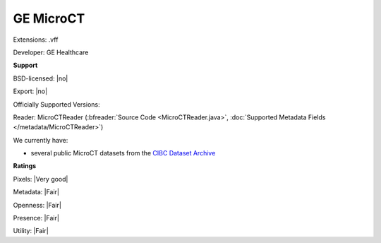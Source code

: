 .. index:: GE MicroCT
.. index:: .vff

GE MicroCT
===============================================================================

Extensions: .vff

Developer: GE Healthcare


**Support**


BSD-licensed: |no|

Export: |no|

Officially Supported Versions: 

Reader: MicroCTReader (:bfreader:`Source Code <MicroCTReader.java>`, :doc:`Supported Metadata Fields </metadata/MicroCTReader>`)




We currently have:

* several public MicroCT datasets from the `CIBC Dataset Archive <http://www.sci.utah.edu/cibc-software/cibc-datasets.html>`_



**Ratings**


Pixels: |Very good|

Metadata: |Fair|

Openness: |Fair|

Presence: |Fair|

Utility: |Fair|



